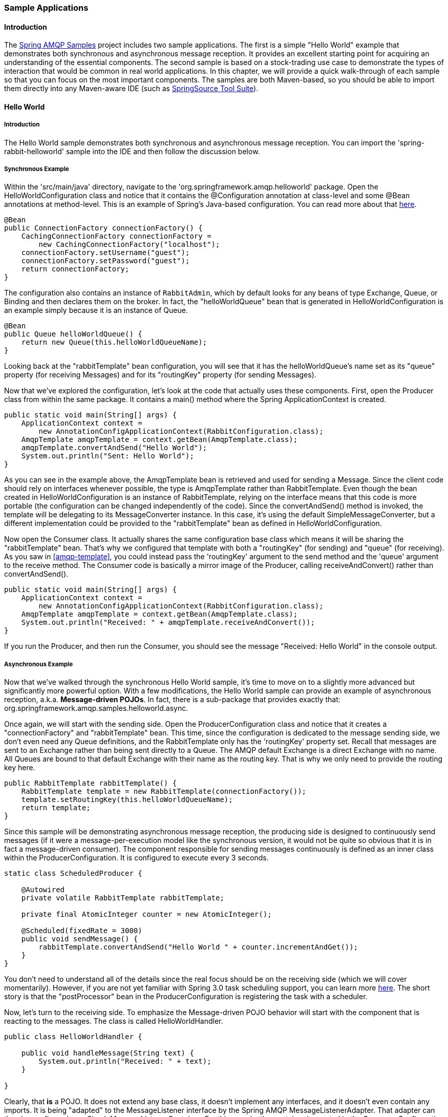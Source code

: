[[sample-apps]]
=== Sample Applications

==== Introduction

The https://github.com/SpringSource/spring-amqp-samples[Spring AMQP Samples] project includes two sample applications.
The first is a simple "Hello World" example that demonstrates both synchronous and asynchronous message reception.
It provides an excellent starting point for acquiring an understanding of the essential components.
The second sample is based on a stock-trading use case to demonstrate the types of interaction that would be common in real world applications.
In this chapter, we will provide a quick walk-through of each sample so that you can focus on the most important components.
The samples are both Maven-based, so you should be able to import them directly into any Maven-aware IDE (such as http://www.springsource.org/sts[SpringSource Tool Suite]).

==== Hello World

===== Introduction

The Hello World sample demonstrates both synchronous and asynchronous message reception.
You can import the 'spring-rabbit-helloworld' sample into the IDE and then follow the discussion below.

[[hello-world-sync]]
===== Synchronous Example

Within the 'src/main/java' directory, navigate to the 'org.springframework.amqp.helloworld' package.
Open the HelloWorldConfiguration class and notice that it contains the @Configuration annotation at class-level and some @Bean annotations at method-level.
This is an example of Spring's Java-based configuration.
You can read more about that http://static.springsource.org/spring/docs/3.0.x/spring-framework-reference/htmlsingle/spring-framework-reference.html#beans-java[here].

[source,java]
----
@Bean
public ConnectionFactory connectionFactory() {
    CachingConnectionFactory connectionFactory =
        new CachingConnectionFactory("localhost");
    connectionFactory.setUsername("guest");
    connectionFactory.setPassword("guest");
    return connectionFactory;
}
----

The configuration also contains an instance of `RabbitAdmin`, which by default looks for any beans of type Exchange, Queue, or Binding and then declares them on the broker.
In fact, the "helloWorldQueue" bean that is generated in HelloWorldConfiguration is an example simply because it is an instance of Queue.

[source,java]
----
@Bean
public Queue helloWorldQueue() {
    return new Queue(this.helloWorldQueueName);
}
----

Looking back at the "rabbitTemplate" bean configuration, you will see that it has the helloWorldQueue's name set as its "queue" property (for receiving Messages) and for its "routingKey" property (for sending Messages).

Now that we've explored the configuration, let's look at the code that actually uses these components.
First, open the Producer class from within the same package.
It contains a main() method where the Spring ApplicationContext is created.

[source,java]
----
public static void main(String[] args) {
    ApplicationContext context =
        new AnnotationConfigApplicationContext(RabbitConfiguration.class);
    AmqpTemplate amqpTemplate = context.getBean(AmqpTemplate.class);
    amqpTemplate.convertAndSend("Hello World");
    System.out.println("Sent: Hello World");
}
----

As you can see in the example above, the AmqpTemplate bean is retrieved and used for sending a Message.
Since the client code should rely on interfaces whenever possible, the type is AmqpTemplate rather than RabbitTemplate.
Even though the bean created in HelloWorldConfiguration is an instance of RabbitTemplate, relying on the interface means that this code is more portable (the configuration can be changed independently of the code).
Since the convertAndSend() method is invoked, the template will be delegating to its MessageConverter instance.
In this case, it's using the default SimpleMessageConverter, but a different implementation could be provided to the "rabbitTemplate" bean as defined in HelloWorldConfiguration.

Now open the Consumer class.
It actually shares the same configuration base class which means it will be sharing the "rabbitTemplate" bean.
That's why we configured that template with both a "routingKey" (for sending) and "queue" (for receiving).
As you saw in <<amqp-template>>, you could instead pass the 'routingKey' argument to the send method and the 'queue' argument to the receive method.
The Consumer code is basically a mirror image of the Producer, calling receiveAndConvert() rather than convertAndSend().

[source,java]
----
public static void main(String[] args) {
    ApplicationContext context =
        new AnnotationConfigApplicationContext(RabbitConfiguration.class);
    AmqpTemplate amqpTemplate = context.getBean(AmqpTemplate.class);
    System.out.println("Received: " + amqpTemplate.receiveAndConvert());
}
----

If you run the Producer, and then run the Consumer, you should see the message "Received: Hello World" in the console output.

[[hello-world-async]]
===== Asynchronous Example

Now that we've walked through the synchronous Hello World sample, it's time to move on to a slightly more advanced but significantly more powerful option.
With a few modifications, the Hello World sample can provide an example of asynchronous reception, a.k.a.
*Message-driven POJOs*.
In fact, there is a sub-package that provides exactly that: org.springframework.amqp.samples.helloworld.async.

Once again, we will start with the sending side.
Open the ProducerConfiguration class and notice that it creates a "connectionFactory" and "rabbitTemplate" bean.
This time, since the configuration is dedicated to the message sending side, we don't even need any Queue definitions, and the RabbitTemplate only has the 'routingKey' property set.
Recall that messages are sent to an Exchange rather than being sent directly to a Queue.
The AMQP default Exchange is a direct Exchange with no name.
All Queues are bound to that default Exchange with their name as the routing key.
That is why we only need to provide the routing key here.

[source,java]
----
public RabbitTemplate rabbitTemplate() {
    RabbitTemplate template = new RabbitTemplate(connectionFactory());
    template.setRoutingKey(this.helloWorldQueueName);
    return template;
}
----

Since this sample will be demonstrating asynchronous message reception, the producing side is designed to continuously send messages (if it were a message-per-execution model like the synchronous version, it would not be quite so obvious that it is in fact a message-driven consumer).
The component responsible for sending messages continuously is defined as an inner class within the ProducerConfiguration.
It is configured to execute every 3 seconds.

[source,java]
----
static class ScheduledProducer {

    @Autowired
    private volatile RabbitTemplate rabbitTemplate;

    private final AtomicInteger counter = new AtomicInteger();

    @Scheduled(fixedRate = 3000)
    public void sendMessage() {
        rabbitTemplate.convertAndSend("Hello World " + counter.incrementAndGet());
    }
}
----

You don't need to understand all of the details since the real focus should be on the receiving side (which we will cover momentarily).
However, if you are not yet familiar with Spring 3.0 task scheduling support, you can learn more http://static.springsource.org/spring/docs/3.0.x/spring-framework-reference/htmlsingle/spring-framework-reference.html#scheduling-annotation-support[here].
The short story is that the "postProcessor" bean in the ProducerConfiguration is registering the task with a scheduler.

Now, let's turn to the receiving side.
To emphasize the Message-driven POJO behavior will start with the component that is reacting to the messages.
The class is called HelloWorldHandler.

[source,java]
----
public class HelloWorldHandler {

    public void handleMessage(String text) {
        System.out.println("Received: " + text);
    }

}
----

Clearly, that *is* a POJO.
It does not extend any base class, it doesn't implement any interfaces, and it doesn't even contain any imports.
It is being "adapted" to the MessageListener interface by the Spring AMQP MessageListenerAdapter.
That adapter can then be configured on a SimpleMessageListenerContainer.
For this sample, the container is created in the ConsumerConfiguration class.
You can see the POJO wrapped in the adapter there.

[source,java]
----
@Bean
public SimpleMessageListenerContainer listenerContainer() {
    SimpleMessageListenerContainer container = new SimpleMessageListenerContainer();
    container.setConnectionFactory(connectionFactory());
    container.setQueueName(this.helloWorldQueueName);
    container.setMessageListener(new MessageListenerAdapter(new HelloWorldHandler()));
    return container;
}
----

The SimpleMessageListenerContainer is a Spring lifecycle component and will start automatically by default.
If you look in the Consumer class, you will see that its main() method consists of nothing more than a one-line bootstrap to create the ApplicationContext.
The Producer's main() method is also a one-line bootstrap, since the component whose method is annotated with @Scheduled will also start executing automatically.
You can start the Producer and Consumer in any order, and you should see messages being sent and received every 3 seconds.

==== Stock Trading

The Stock Trading sample demonstrates more advanced messaging scenarios than the Hello World sample.
However, the configuration is very similar - just a bit more involved.
Since we've walked through the Hello World configuration in detail, here we'll focus on what makes this sample different.
There is a server that pushes market data (stock quotes) to a Topic Exchange.
Then, clients can subscribe to the market data feed by binding a Queue with a routing pattern (e.g.
"app.stock.quotes.nasdaq.*").
The other main feature of this demo is a request-reply "stock trade" interaction that is initiated by the client and handled by the server.
That involves a private "replyTo" Queue that is sent by the client within the order request Message itself.

The Server's core configuration is in the RabbitServerConfiguration class within the org.springframework.amqp.rabbit.stocks.config.server package.
It extends the AbstractStockAppRabbitConfiguration.
That is where the resources common to the Server and Client(s) are defined, including the market data Topic Exchange (whose name is 'app.stock.marketdata') and the Queue that the Server exposes for stock trades (whose name is 'app.stock.request').
In that common configuration file, you will also see that a `Jackson2JsonMessageConverter` is configured on the `RabbitTemplate`.

The Server-specific configuration consists of 2 things.
First, it configures the market data exchange on the RabbitTemplate so that it does not need to provide that exchange name with every call to send a Message.
It does this within an abstract callback method defined in the base configuration class.

[source,java]
----
public void configureRabbitTemplate(RabbitTemplate rabbitTemplate) {
    rabbitTemplate.setExchange(MARKET_DATA_EXCHANGE_NAME);
}
----

Secondly, the stock request queue is declared.
It does not require any explicit bindings in this case, because it will be bound to the default no-name exchange with its own name as the routing key.
As mentioned earlier, the AMQP specification defines that behavior.

[source,java]
----
@Bean
public Queue stockRequestQueue() {
    return new Queue(STOCK_REQUEST_QUEUE_NAME);
}
----

Now that you've seen the configuration of the Server's AMQP resources, navigate to the 'org.springframework.amqp.rabbit.stocks' package under the 'src/test/java' directory.
There you will see the actual Server class that provides a main() method.
It creates an ApplicationContext based on the 'server-bootstrap.xml' config file.
In there you will see the scheduled task that publishes dummy market data.
That configuration relies upon Spring 3.0's "task" namespace support.
The bootstrap config file also imports a few other files.
The most interesting one is 'server-messaging.xml' which is directly under 'src/main/resources'.
In there you will see the "messageListenerContainer" bean that is responsible for handling the stock trade requests.
Finally have a look at the "serverHandler" bean that is defined in "server-handlers.xml" (also in 'src/main/resources').
That bean is an instance of the ServerHandler class and is a good example of a Message-driven POJO that is also capable of sending reply Messages.
Notice that it is not itself coupled to the framework or any of the AMQP concepts.
It simply accepts a TradeRequest and returns a TradeResponse.

[source,java]
----
public TradeResponse handleMessage(TradeRequest tradeRequest) { ...
}
----

Now that we've seen the most important configuration and code for the Server, let's turn to the Client.
The best starting point is probably RabbitClientConfiguration within the 'org.springframework.amqp.rabbit.stocks.config.client' package.
Notice that it declares two queues without providing explicit names.

[source,java]
----
@Bean
public Queue marketDataQueue() {
    return amqpAdmin().declareQueue();
}

@Bean
public Queue traderJoeQueue() {
    return amqpAdmin().declareQueue();
}
----

Those are private queues, and unique names will be generated automatically.
The first generated queue is used by the Client to bind to the market data exchange that has been exposed by the Server.
Recall that in AMQP, consumers interact with Queues while producers interact with Exchanges.
The "binding" of Queues to Exchanges is what instructs the broker to deliver, or route, messages from a given Exchange to a Queue.
Since the market data exchange is a Topic Exchange, the binding can be expressed with a routing pattern.
The RabbitClientConfiguration declares that with a Binding object, and that object is generated with the BindingBuilder's fluent API.

[source,java]
----
@Value("${stocks.quote.pattern}")
private String marketDataRoutingKey;

@Bean
public Binding marketDataBinding() {
    return BindingBuilder.bind(
        marketDataQueue()).to(marketDataExchange()).with(marketDataRoutingKey);
}
----

Notice that the actual value has been externalized in a properties file ("client.properties" under src/main/resources), and that we are using Spring's @Value annotation to inject that value.
This is generally a good idea, since otherwise the value would have been hardcoded in a class and unmodifiable without recompilation.
In this case, it makes it much easier to run multiple versions of the Client while making changes to the routing pattern used for binding.
Let's try that now.

Start by running org.springframework.amqp.rabbit.stocks.Server and then org.springframework.amqp.rabbit.stocks.Client.
You should see dummy quotes for NASDAQ stocks because the current value associated with the 'stocks.quote.pattern' key in client.properties is 'app.stock.quotes.nasdaq.*'.
Now, while keeping the existing Server and Client running, change that property value to 'app.stock.quotes.nyse.*' and start a second Client instance.
You should see that the first client is still receiving NASDAQ quotes while the second client receives NYSE quotes.
You could instead change the pattern to get all stocks or even an individual ticker.

The final feature we'll explore is the request-reply interaction from the Client's perspective.
Recall that we have already seen the ServerHandler that is accepting TradeRequest objects and returning TradeResponse objects.
The corresponding code on the Client side is RabbitStockServiceGateway in the 'org.springframework.amqp.rabbit.stocks.gateway' package.
It delegates to the RabbitTemplate in order to send Messages.

[source,java]
----
public void send(TradeRequest tradeRequest) {
    getRabbitTemplate().convertAndSend(tradeRequest, new MessagePostProcessor() {
        public Message postProcessMessage(Message message) throws AmqpException {
            message.getMessageProperties().setReplyTo(new Address(defaultReplyToQueue));
            try {
                message.getMessageProperties().setCorrelationId(
                    UUID.randomUUID().toString().getBytes("UTF-8"));
            }
            catch (UnsupportedEncodingException e) {
                throw new AmqpException(e);
            }
            return message;
        }
    });
}
----

Notice that prior to sending the message, it sets the "replyTo" address.
It's providing the queue that was generated by the "traderJoeQueue" bean definition shown above.
Here's the @Bean definition for the StockServiceGateway class itself.

[source,java]
----
@Bean
public StockServiceGateway stockServiceGateway() {
    RabbitStockServiceGateway gateway = new RabbitStockServiceGateway();
    gateway.setRabbitTemplate(rabbitTemplate());
    gateway.setDefaultReplyToQueue(traderJoeQueue());
    return gateway;
}
----

If you are no longer running the Server and Client, start them now.
Try sending a request with the format of '100 TCKR'.
After a brief artificial delay that simulates "processing" of the request, you should see a confirmation message appear on the Client.
